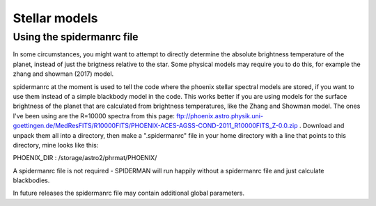 Stellar models
=====================================

Using the spidermanrc file
--------------------

In some circumstances, you might want to attempt to directly determine the absolute brightness temperature of the planet, instead of just the brigtness relative to the star. Some physical models may require you to do this, for example the zhang and showman (2017) model.

spidermanrc at the moment is used to tell the code where the phoenix stellar spectral models are stored, if you want to use them instead of a simple blackbody model in the code. This works better if you are using models for the surface brightness of the planet that are calculated from brightness temperatures, like the Zhang and Showman model.
The ones I've been using are the R=10000 spectra from this page: ftp://phoenix.astro.physik.uni-goettingen.de/MedResFITS/R10000FITS/PHOENIX-ACES-AGSS-COND-2011_R10000FITS_Z-0.0.zip . Download and unpack them all into a directory, then make a ".spidermanrc" file in your home directory with a line that points to this directory, mine looks like this:

PHOENIX_DIR : /storage/astro2/phrmat/PHOENIX/

A spidermanrc file is not required - SPIDERMAN will run happily without a spidermanrc file and just calculate blackbodies.

In future releases the spidermanrc file may contain additional global parameters.